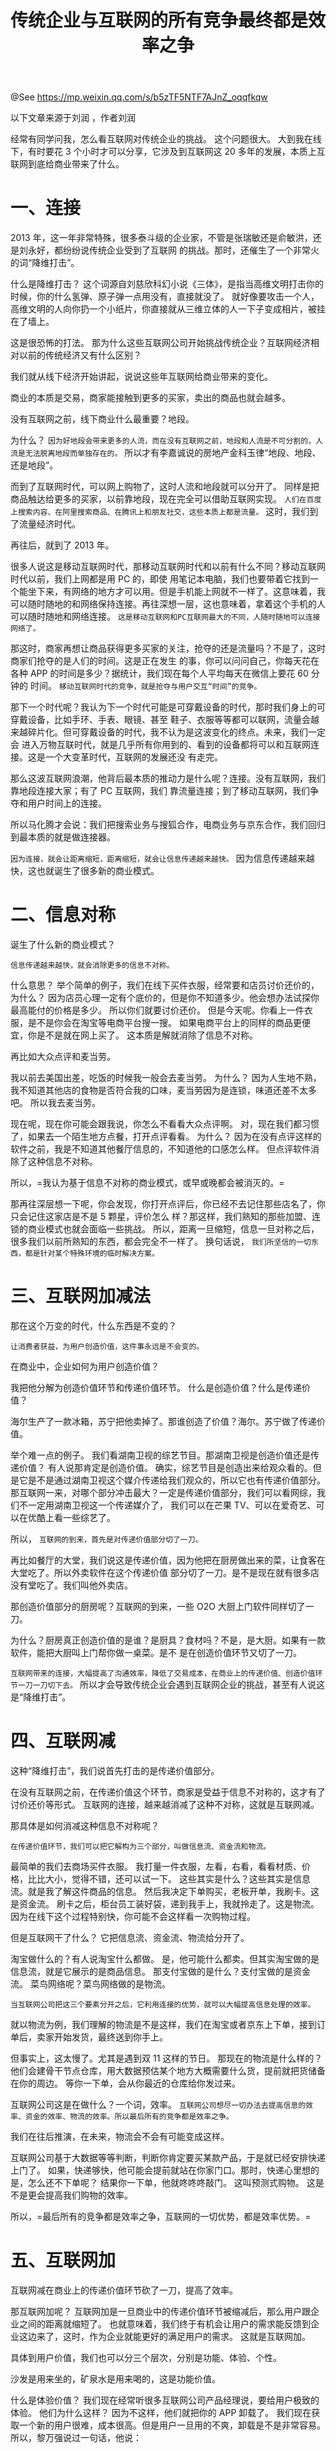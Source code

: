 #+TITLE: 传统企业与互联网的所有竞争最终都是效率之争

@See https://mp.weixin.qq.com/s/b5zTF5NTF7AJnZ_oqqfkqw

以下文章来源于刘润 ，作者刘润

经常有同学问我，怎么看互联网对传统企业的挑战。
这个问题很大。
大到我在线下，有时要花 3 个小时才可以分享，它涉及到互联网这 20 多年的发展，本质上互联网到底给商业带来了什么。

* 一、连接

2013 年，这一年非常特殊，很多泰斗级的企业家，不管是张瑞敏还是俞敏洪，还是刘永好，都纷纷说传统企业受到了互联网
的挑战。那时，还催生了一个非常火的词“降维打击”。

什么是降维打击？
这个词源自刘慈欣科幻小说《三体》，是指当高维文明打击你的时候，你的什么氢弹、原子弹一点用没有，直接就没了。
就好像要攻击一个人，高维文明的人向你扔一个小纸片，你直接就从三维立体的人一下子变成相片，被挂在了墙上。

这是很恐怖的打法。
那为什么这些互联网公司开始挑战传统企业？互联网经济相对以前的传统经济又有什么区别？


我们就从线下经济开始讲起，说说这些年互联网给商业带来的变化。

商业的本质是交易，商家能接触到更多的买家，卖出的商品也就会越多。

没有互联网之前，线下商业什么最重要？地段。

为什么？
=因为好地段会带来更多的人流，而在没有互联网之前，地段和人流是不可分割的，人流是无法脱离地段而单独存在的。=
所以才有李嘉诚说的房地产金科玉律“地段、地段、还是地段”。

而到了互联网时代，可以网上购物了，这时人流和地段就可以分开了。
同样是把商品触达给更多的买家，以前靠地段，现在完全可以借助互联网实现。
=人们在百度上搜索内容、在阿里搜索商品、在腾讯上和朋友社交，这些本质上都是流量。=
这时，我们到了流量经济时代。


再往后，就到了 2013 年。

很多人说这是移动互联网时代，那移动互联网时代和以前有什么不同？移动互联网时代以前，我们上网都是用 PC 的，即使
用笔记本电脑，我们也要带着它找到一个能坐下来，有网络的地方才可以用。但是手机能上网就不一样了。这意味着，我可以随时随地的和网络保持连接。再往深想一层，这也意味着，拿着这个手机的人可以随时随地和网络连接。
=这是移动互联网和PC互联网最大的不同，人随时随地可以连接网络了。=

那这时，商家再想让商品获得更多买家的关注，抢夺的还是流量吗？不是了，这时商家们抢夺的是人们的时间。这是正在发生
的事，你可以问问自己，你每天花在各种 APP 的时间是多少？据统计，我们现在每个人平均每天在微信上要花 60 分钟的
时间。
=移动互联网时代的竞争，就是抢夺与用户交互“时间”的竞争。=


那下一个时代呢？我认为下一个时代可能是可穿戴设备的时代，那时我们身上的可穿戴设备，比如手环、手表、眼镜、甚至
鞋子、衣服等等都可以联网，流量会越来越碎片化。但可穿戴设备的时代，我不认为是这波变化的终点。未来，我们一定会
进入万物互联时代，就是几乎所有你用到的、看到的设备都将可以和互联网连接。这是一个大变革时代，互联网的发展还没
有走完。


那么这波互联网浪潮，他背后最本质的推动力是什么呢？连接。没有互联网，我们靠地段连接大家；有了 PC 互联网，我们
靠流量连接；到了移动互联网，我们争夺和用户时间上的连接。

所以马化腾才会说：我们把搜索业务与搜狐合作，电商业务与京东合作，我们回归到最本质的就是做连接器。

=因为连接，就会让距离缩短，距离缩短，就会让信息传递越来越快。=
因为信息传递越来越快，这也就诞生了很多新的商业模式。


* 二、信息对称

诞生了什么新的商业模式？

=信息传递越来越快，就会消除更多的信息不对称。=

什么意思？
举个简单的例子，我们在线下买件衣服，经常要和店员讨价还价的，为什么？
因为店员心理一定有个底价的，但是你不知道多少。他会想办法试探你最高能付的价格是多少。
所以你们就要讨价还价。
但是今天呢。你看上一件衣服，是不是你会在淘宝等电商平台搜一搜。
如果电商平台上的同样的商品更便宜，你是不是就在网上买了。
这本质是解就消除了信息不对称。


再比如大众点评和麦当劳。

我以前去美国出差，吃饭的时候我一般会去麦当劳。
为什么？
因为人生地不熟，我不知道其他店的食物是否符合我的口味，麦当劳因为是连锁，味道还差不太多吧。
所以我去麦当劳。

现在呢，现在你可能会跟我说，你怎么不看看大众点评啊。
对，现在我们都习惯了，如果去一个陌生地方点餐，打开点评看看。
为什么？
因为在没有点评这样的软件之前，我是不知道其他餐厅信息的，不知道他的口感怎么样。
但点评软件消除了这种信息不对称。

所以，=我认为基于信息不对称的商业模式，或早或晚都会被消灭的。=


那再往深层想一下呢，你会发现，你打开点评后，你已经不去记住那些店名了，你只会记住这家店是不是 5 颗星，评价怎么
样？那这样，我们熟知的那些加盟、连锁的商业模式也就会面临一些挑战。
所以，距离一旦缩短，信息一旦对称之后，很多我们以前所熟知的东西，都会完全不一样了。
换句话说， =我们所坚信的一切东西，都是针对某个特殊环境的临时解决方案。=


* 三、互联网加减法

那在这个万变的时代，什么东西是不变的？

=让消费者获益，为用户创造价值，这件事永远是不会变的。=

在商业中，企业如何为用户创造价值？

我把他分解为创造价值环节和传递价值环节。
什么是创造价值？什么是传递价值？

海尔生产了一款冰箱，苏宁把他卖掉了。那谁创造了价值？海尔。苏宁做了传递价值。

举个难一点的例子。
我们看湖南卫视的综艺节目。那湖南卫视是创造价值还是传递价值？
有人说那肯定是创造价值。
确实，综艺节目是创造出来给观众看的。但是它是不是通过湖南卫视这个媒介传递给我们观众的，所以它也有传递价值部分。
那互联网一来，对哪个部分冲击最大？一定是传递价值部分，我们可以看网综，我们不一定用湖南卫视这一个传递媒介了，
我们可以在芒果 TV、可以在爱奇艺、可以在优酷上看一些综艺了。

所以， =互联网的到来，首先是对传递价值部分切了一刀。=


再比如餐厅的大堂，我们说这是传递价值，因为他把在厨房做出来的菜，让食客在大堂吃了。所以外卖软件在这个传递价值
部分切了一刀。是不是现在就有很多店没有堂吃了。我们叫他外卖店。

那创造价值部分的厨房呢？互联网的到来，一些 O2O 大厨上门软件同样切了一刀。

为什么？厨房真正创造价值的是谁？是厨具？食材吗？不是，是大厨。如果有一款软件，能把大厨叫上门帮你做一桌菜。是不
是在创造价值环节又切了一刀。

=互联网带来的连接，大幅提高了沟通效率，降低了交易成本，在商业上的传递价值、创造价值环节一刀一刀切下去。=
所以才会导致传统企业会遇到互联网企业的挑战，甚至有人说这是“降维打击”。


* 四、互联网减

这种“降维打击”，我们说首先打击的是传递价值部分。

在没有互联网之前，在传递价值这个环节，商家是受益于信息不对称的，这才有了讨价还价等形式。
互联网的连接，越来越消减了这种不对称，这就是互联网减。

那具体是如何消减这种信息不对称呢？

=在传递价值环节，我们可以把它解构为三个部分，叫做信息流、资金流和物流。=

最简单的我们去商场买件衣服。
我打量一件衣服，左看，右看，看看材质、价格，比比大小，觉得不错，还可以试一下。
这些其实是什么？这些其实是信息流。就是我了解这件商品的信息。
然后我决定下单购买，老板开单，我刷卡。这是资金流。
刷卡之后，柜台员工装好袋，递到我手上，我就拎走了。这是物流。
因为在线下这个过程特别快，你可能不会这样看一次购物过程。


但是互联网干了什么？
它把信息流、资金流、物流给分开了。

淘宝做什么的？有人说淘宝什么都做。
是，他可能什么都卖。但其实淘宝做的是信息流，就是它展示的是商品信息。
那支付宝做的是什么？支付宝做的是资金流。
菜鸟网络呢？菜鸟网络做的是物流。

=当互联网公司把这三个要素分开之后，它利用连接的优势，就可以大幅提高信息处理的效率。=


就以物流为例，我们理解的物流是不是这样，我们在淘宝或者京东上下单，接到订单后，卖家开始发货，最终送到你手上。

但事实上，这太慢了。尤其是遇到双 11 这样的节日。
那现在的物流是什么样的？
他们会建骨干节点仓库，用大数据预估某个地方大概需要什么货，提前就把货储备在你的周边。
等你一下单，会从你最近的仓库给你发过来。

互联网公司这是在做什么？一个词，效率。
=互联网公司想尽一切办法去提高信息的效率、资金的效率、物流的效率。所以最后所有的竞争都是效率之争。=


我们在往后推演，在未来，物流会不会有可能变成这样。

互联网公司基于大数据等等判断，判断你肯定要买某款产品，于是就已经安排快递上门了。
如果，快递够快，他可能会提前就站在你家门口。那时，快递心里想的是，怎么还不下单呢？
结果你一下单，他就咚咚咚敲门。
这叫预测式购物。
这是不是更会提高我们购物的效率。

所以，=最后所有的竞争都是效率之争，互联网的一切优势，都是效率优势。=


* 五、互联网加

互联网减在商业上的传递价值环节砍了一刀，提高了效率。

那互联网加呢？
互联网加是一旦商业中的传递价值环节被缩减后，那么用户跟企业之间的距离就缩短了。
也就意味着，我们终于有机会让用户的需求能反馈到企业这边来了，这时，作为企业就能更好的满足用户的需求。
这就是互联网加。

具体到用户价值，我们也可以分三个层次，分别是功能、体验、个性。


沙发是用来坐的，矿泉水是用来喝的，这是功能价值。

什么是体验价值？
我们现在经常听很多互联网公司产品经理说，要给用户极致的体验。
他们为什么这样？
因为不这样，他们就把你的 APP 卸载了。
我们现在获取一个新的用户很难，成本很高。但是用户一旦用的不爽，卸载是不是非常容易。
所以，黎万强说过一句话，他说：

用户真正掌握主权，不再是我们，这是一个最大的变化。

用户掌握了主权这件事，就逼的互联网这些产品经理，不得不想尽各种办法给用户极致的体验。
在 PC 互联网时代，不知道你有没有用过 ERP、OA 等系统，那时候软件用起来怎么样？
是不是特别难用，还要学习，还要看操作手册。
现在的 APP 软件呢？是不是比以前简单、容易上手多了，体验越来越好了。

这是移动互联网给我们用户带来的主权。


最后，我们说说个性化，C2B。

就以洗衣机生产线为例。
作为用户，我们现在就可以在家里定制我们自己的洗衣机，一共可能有 25 个模块可以定制。
比如带不带烘干功能？要机械面板还是电子面板？颜色是红的还是白的？等等。
你定制好后，数据就传到了工厂，然后工厂就开始生产。
那么这条生产线，生产出来的每一台洗衣机就都是不一样的。
这就满足了用户的个性化需求。

这样的反向定制方式，它解决了 2 个对制造业来说非常重要的问题。
 - 第 1 个问题，解决了现金流问题，因为用户是先付款，工厂再生产。
 - 第 2 个问题，解决库存压力。以前我们是每一个冰箱品类要生产很多，等着用户来选，这样做肯定有库存，最终会有
   浪费。

但先定制，再生产，就解决了库存问题。

在解决上面两个问题的基础上，还同时满足了用户的个性化需求。

这就是互联网加，在创造价值环节，由于互联网的连接导致距离缩短，用户的需求可以反馈到企业，企业就可以在功能、体
验、个性化方面更好地满足用户的需求，提高了效率。

所以说，最后所有的竞争都是效率之争，互联网的一切优势，都是效率优势。

如果你是一位身处传统企业，想向互联网公司学习、转型的朋友。
那么我希望你能理解，你曾经最引以为豪的那些东西，不一定再有价值，不能要死死的抱住不放。那些只是你的感情的寄托，
时代在变就必须要找到新的路径。
我祝愿你能够拥抱互联网，拥抱变革的时代。
而对其他朋友，我想说，互联网的一切优势，都是效率优势，无论你从事什么行业，最后所有的竞争都是效率之争。

我祝福你能紧紧把握互联网的效率优势，成就辉煌。
